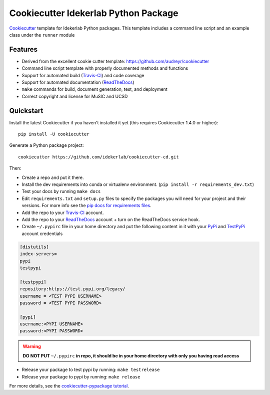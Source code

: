 ======================================
Cookiecutter Idekerlab Python Package
======================================

Cookiecutter_ template for Idekerlab Python packages. This template includes
a command line script and an example class under the ``runner`` module


Features
---------

* Derived from the excellent cookie cutter template: https://github.com/audreyr/cookiecutter
* Command line script template with properly documented methods and functions
* Support for automated build (Travis-CI_) and code coverage
* Support for automated documentation (ReadTheDocs_)
* ``make`` commands for build, document generation, test, and deployment
* Correct copyright and license for MuSIC and UCSD

Quickstart
----------

Install the latest Cookiecutter if you haven't installed it yet (this requires
Cookiecutter 1.4.0 or higher)::

    pip install -U cookiecutter

Generate a Python package project::

    cookiecutter https://github.com/idekerlab/cookiecutter-cd.git

Then:

* Create a repo and put it there.
* Install the dev requirements into conda or virtualenv environment. (``pip install -r requirements_dev.txt``)
* Test your docs by running ``make docs``
* Edit ``requirements.txt`` and ``setup.py`` files to specify the packages you will need for
  your project and their versions. For more info see the `pip docs for requirements files`_.
* Add the repo to your Travis-CI_ account.
* Add the repo to your ReadTheDocs_ account + turn on the ReadTheDocs service hook.
* Create ``~/.pypirc`` file in your home directory and put the following content in it with your PyPi_ and TestPyPi_ account credentials

.. code-block::

    [distutils]
    index-servers=
    pypi
    testpypi

    [testpypi]
    repository:https://test.pypi.org/legacy/
    username = <TEST PYPI USERNAME>
    password = <TEST PYPI PASSWORD>

    [pypi]
    username:<PYPI USERNAME>
    password:<PYPI PASSWORD>

.. warning::

    **DO NOT PUT** ``~/.pypirc`` **in repo, it should be in your home directory
    with only you having read access**

* Release your package to test pypi by running: ``make testrelease``
* Release your package to pypi by running: ``make release``


For more details, see the `cookiecutter-pypackage tutorial`_.

.. _`pip docs for requirements files`: https://pip.pypa.io/en/stable/user_guide/#requirements-files
.. _`cookiecutter-pypackage tutorial`: https://cookiecutter-pypackage.readthedocs.io/en/latest/tutorial.html
.. _Cookiecutter: https://github.com/audreyr/cookiecutter
.. _Travis-CI: http://travis-ci.org/
.. _Sphinx: http://sphinx-doc.org/
.. _ReadTheDocs: https://readthedocs.io/
.. _Punch: https://github.com/lgiordani/punch
.. _PyPi: https://pypi.org
.. _TestPyPi: https://test.pypi.org
